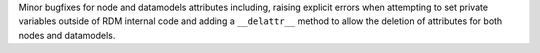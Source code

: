 Minor bugfixes for node and datamodels attributes including, raising explicit errors
when attempting to set private variables outside of RDM internal code and adding a
``__delattr__`` method to allow the deletion of attributes for both nodes and datamodels.
